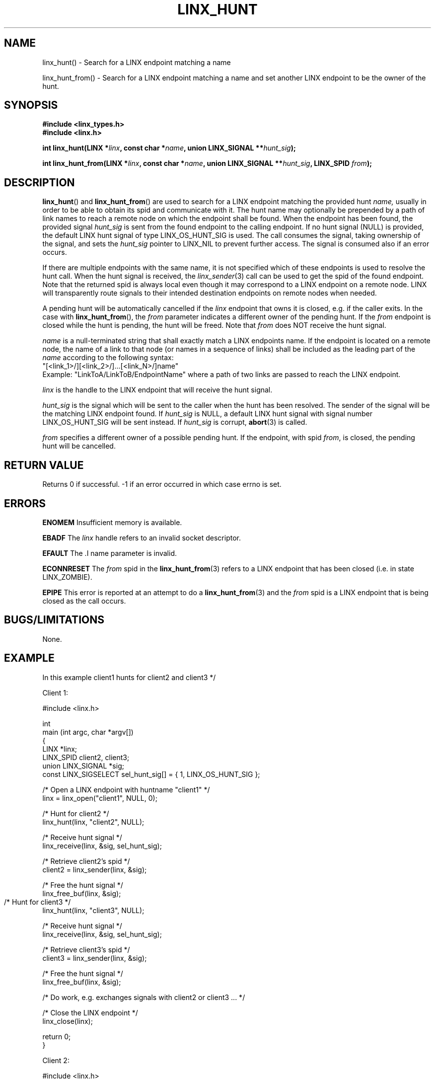 .TH LINX_HUNT 3 "2006-09-01" 1.0 "LIBLINX"
.SH NAME
linx_hunt() - Search for a LINX endpoint matching a name
.br

linx_hunt_from() - Search for a LINX endpoint matching a name and set another
LINX endpoint to be the owner of the hunt. 

.SH SYNOPSIS
.B #include <linx_types.h>
.br
.B #include <linx.h>
.br

.BI "int linx_hunt(LINX *" linx ", const char *" name ", union LINX_SIGNAL **" hunt_sig ");"
.br

.BI "int linx_hunt_from(LINX *" linx ", const char *" name ", union LINX_SIGNAL **" hunt_sig ", LINX_SPID " from ");"

.SH DESCRIPTION
.BR linx_hunt "() and"
.BR linx_hunt_from "()"
are used to search for a LINX endpoint matching the provided hunt
.IR name,
usually in order to be able to obtain its spid and communicate with it.
The hunt name may optionally be prepended by a path of link names to reach a
remote node on which the endpoint shall be found.
When the endpoint has been found, the provided signal
.I hunt_sig
is sent from the found endpoint to the calling endpoint. If no hunt signal
(NULL) is provided, the default LINX hunt signal of type LINX_OS_HUNT_SIG
is used. The call consumes the signal, taking ownership of the signal,
and sets the
.I hunt_sig
pointer to LINX_NIL to prevent further access. The signal is consumed also
if an error occurs.
.br

If there are multiple endpoints with the same name, it is
not specified which of these endpoints is used to resolve the hunt call.
When the hunt signal is received, the 
.IR linx_sender "(3)"
call can be used to get the spid of the found endpoint.
Note that the returned spid is always local even though it may correspond to
a LINX endpoint on a remote node. LINX will transparently route signals
to their intended destination endpoints on remote nodes when needed.
.br

A pending hunt will be automatically cancelled if the
.I linx
endpoint that owns it is closed, e.g. if the caller exits. In the case with
.BR linx_hunt_from "(), "
the 
.IR from
parameter indicates a different owner of the pending hunt. If the
.I from
endpoint is closed while the hunt is pending, the hunt will be freed. Note that 
.I from
does NOT receive the hunt signal.
.br


.I name
is a null-terminated string that shall exactly match a LINX endpoints name. 
If the endpoint is located on a remote node, the name of a link to that node 
(or names in a sequence of links) shall be included as the leading part of the
.I name
according to the following syntax:
.br
"[<link_1>/][<link_2>/]...[<link_N>/]name"
.br
Example: "LinkToA/LinkToB/EndpointName" where a path of two links are passed
to reach the LINX endpoint.
.br

.I linx
is the handle to the LINX endpoint that will receive the hunt signal.
.br

.I hunt_sig
is the signal which will be sent to the caller when the hunt has been
resolved. The sender of the signal will be the matching LINX endpoint found.
If 
.I hunt_sig
is NULL, a default LINX hunt signal with signal number LINX_OS_HUNT_SIG
will be sent instead. If
.I hunt_sig
is corrupt,
.BR abort "(3)"
is called.
.br

.I from
specifies a different owner of a possible pending hunt. If the endpoint, with spid
.IR from ", "
is closed, the pending hunt will be cancelled.


.SH "RETURN VALUE"
Returns 0 if successful. -1 if an error occurred in which case errno is set.
.SH ERRORS
.B ENOMEM
Insufficient memory is available.
.br

.BR EBADF
The 
.IR linx
handle refers to an invalid socket descriptor.
.br

.B EFAULT
The .I name
parameter is invalid.

.BR ECONNRESET
The
.I from
spid in the
.BR linx_hunt_from "(3)"
refers to a LINX endpoint that has been closed (i.e. in
state LINX_ZOMBIE). 

.BR EPIPE
This error is reported at an attempt to do a
.BR linx_hunt_from "(3)"
and the
.I from
spid is a LINX endpoint that is being closed as the call occurs.
.br


.SH "BUGS/LIMITATIONS"
None.
.SH "EXAMPLE"
In this example client1 hunts for client2 and client3 */

.nf
Client 1:

#include <linx.h>

int
main (int argc, char *argv[]) 
{
  LINX *linx;
  LINX_SPID client2, client3;
  union LINX_SIGNAL *sig;
  const LINX_SIGSELECT sel_hunt_sig[] = { 1, LINX_OS_HUNT_SIG };

  /* Open a LINX endpoint with huntname "client1" */
  linx = linx_open("client1", NULL, 0);

  /* Hunt for client2 */
  linx_hunt(linx, "client2", NULL);

  /* Receive hunt signal */
  linx_receive(linx, &sig, sel_hunt_sig);

  /* Retrieve client2's spid */
  client2 = linx_sender(linx, &sig);

  /* Free the hunt signal */
  linx_free_buf(linx, &sig);

   /* Hunt for client3 */	
  linx_hunt(linx, "client3", NULL);

  /* Receive hunt signal */
  linx_receive(linx, &sig, sel_hunt_sig);

  /* Retrieve client3's spid */
  client3 = linx_sender(linx, &sig);

  /* Free the hunt signal */
  linx_free_buf(linx, &sig);

  /* Do work, e.g. exchanges signals with client2 or client3 ... */

  /* Close the LINX endpoint */
  linx_close(linx);

  return 0;
}

Client 2:

#include <linx.h>

int
main (int argc, char *argv[])
{
  LINX *linx;

  /* Open a LINX endpoint with huntname "client2" */
  linx = linx_open("client2", NULL, 0);

  /* Do work.... */

  /* When done close the LINX endpoint */
  linx_close(linx);

  /* "client2" can no longer be hunted on */

  return 0;
}


Client 3:

#include <linx.h>

int
main (int argc, char *argv[])
{
  LINX *linx;

  /* Open a LINX endpoint with huntname "client3" */
  linx = linx_open("client3", NULL, 0);

  /* Do work.... */

  /* When done close the LINX endpoint */
  linx_close(linx);

  /* "client3" can no longer be hunted on */

  return 0;
}
.fi


.SH SEE ALSO
.BR linx "(7), " 
.BR linx_attach "(3), "
.BR linx_sender "(3)  "

.SH AUTHOR
Enea LINX team
.SH COPYRIGHT

Copyright (c) 2006-2007, Enea Software AB
All rights reserved.
.br

Redistribution and use in source and binary forms, with or without
modification, are permitted provided that the following conditions are met:
.br

Redistributions of source code must retain the above copyright notice, this
list of conditions and the following disclaimer.
Redistributions in binary form must reproduce the above copyright notice,
this list of conditions and the following disclaimer in the documentation
and/or other materials provided with the distribution.
Neither the name of Enea Software AB nor the names of its
contributors may be used to endorse or promote products derived from this
software without specific prior written permission.
.br

THIS SOFTWARE IS PROVIDED BY THE COPYRIGHT HOLDERS AND CONTRIBUTORS "AS IS"
AND ANY EXPRESS OR IMPLIED WARRANTIES, INCLUDING, BUT NOT LIMITED TO, THE
IMPLIED WARRANTIES OF MERCHANTABILITY AND FITNESS FOR A PARTICULAR PURPOSE
ARE DISCLAIMED. IN NO EVENT SHALL THE COPYRIGHT OWNER OR CONTRIBUTORS BE
LIABLE FOR ANY DIRECT, INDIRECT, INCIDENTAL, SPECIAL, EXEMPLARY, OR
CONSEQUENTIAL DAMAGES (INCLUDING, BUT NOT LIMITED TO, PROCUREMENT OF
SUBSTITUTE GOODS OR SERVICES; LOSS OF USE, DATA, OR PROFITS; OR BUSINESS
INTERRUPTION) HOWEVER CAUSED AND ON ANY THEORY OF LIABILITY, WHETHER IN
CONTRACT, STRICT LIABILITY, OR TORT (INCLUDING NEGLIGENCE OR OTHERWISE)
ARISING IN ANY WAY OUT OF THE USE OF THIS SOFTWARE, EVEN IF ADVISED OF THE
POSSIBILITY OF SUCH DAMAGE.
